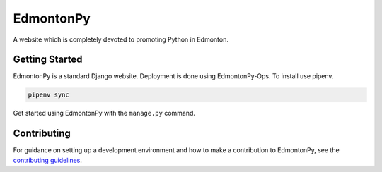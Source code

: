 ==========
EdmontonPy
==========

A website which is completely devoted to promoting Python in Edmonton.

Getting Started
===============

EdmontonPy is a standard Django website. Deployment is done using
EdmontonPy-Ops. To install use pipenv.

.. code-block:: text

    pipenv sync

Get started using EdmontonPy with the ``manage.py`` command.

Contributing
============

For guidance on setting up a development environment and how to make a
contribution to EdmontonPy, see the `contributing guidelines`_.

.. _contributing guidelines: https://github.com/EdmontonPy/edmontonpy/blob/master/CONTRIBUTING.rst
